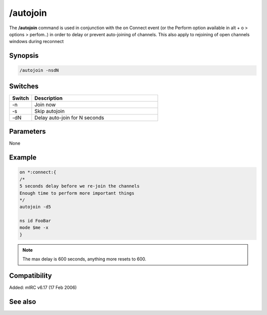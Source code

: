 /autojoin
=========

The **/autojoin** command is used in conjunction with the on Connect event (or the Perform option available in alt + o > options > perfom..) in order to delay or prevent auto-joining of channels. This also apply to rejoining of open channels windows during reconnect

Synopsis
--------

.. code:: text

    /autojoin -nsdN

Switches
--------

.. list-table::
    :widths: 15 85
    :header-rows: 1

    * - Switch
      - Description
    * - -n
      - Join now
    * - -s
      - Skip autojoin
    * - -dN
      - Delay auto-join for N seconds

Parameters
----------

None

Example
-------

.. code:: text

    on *:connect:{
    /*
    5 seconds delay before we re-join the channels
    Enough time to perform more important things
    */
    autojoin -d5

    ns id FooBar
    mode $me -x
    }

.. note:: The max delay is 600 seconds, anything more resets to 600.

Compatibility
-------------

Added: mIRC v6.17 (17 Feb 2006)

See also
--------

.. hlist::
    :columns: 4

    * :doc: `/join </commands/join>`
